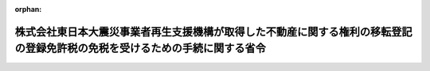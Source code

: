 .. _424M60000040012_20130401_425M60000040026:

:orphan:

============================================================================================================================
株式会社東日本大震災事業者再生支援機構が取得した不動産に関する権利の移転登記の登録免許税の免税を受けるための手続に関する省令
============================================================================================================================

.. raw:: html
    
    
    <main id="contentsLaw" class="active">
    <div id="innerDocument" class="active">
    
    
    
    
    <div style="margin-bottom: 12px;">
    <div id="lawTitleNo" style="font-size: 1.067rem; font-weight: bold;" class="_shokanBoxParent">平成二十四年財務省令第十二号<div class="_shokanBox"></div>
    <div class="_inyoBox" id="_inyo_"></div>
    </div>
    <div id="lawTitle" style="margin-left: 3rem; font-size: 1.5rem; font-weight: bold; line-height: 1.25em;" class="_shokanBoxParent">
    <span data-xpath="">株式会社東日本大震災事業者再生支援機構が取得した不動産に関する権利の移転登記の登録免許税の免税を受けるための手続に関する省令</span><div class="_shokanBox" id="_shokan_"><div class="_shokanBtnIcons"></div></div>
    <div class="_inyoBox" id="_inyo_"></div>
    </div>
    </div><section id="EnactStatement" class="active EnactStatement"><div class="_div_EnactStatement _shokanBoxParent" style="text-indent: 1em;">
    <span data-xpath="">株式会社東日本大震災事業者再生支援機構法（平成二十三年法律第百十三号）第五十八条第一項の規定に基づき、株式会社東日本大震災事業者再生支援機構が取得した不動産に関する権利の移転登記の登録免許税の免税を受けるための手続に関する省令を次のように定める。</span><div class="_shokanBox" id="_shokan_"><div class="_shokanBtnIcons"></div></div>
    <div class="_inyoBox" id="_inyo_"></div>
    </div></section><section id="MainProvision" class="active MainProvision"><section class="active Paragraph"><div style="text-indent: 1em;" class="_div_ParagraphSentence _shokanBoxParent">
    <span data-xpath="">株式会社東日本大震災事業者再生支援機構が、株式会社東日本大震災事業者再生支援機構法第五十八条第一項に規定する不動産に関する権利の移転の登記につき同項の規定の適用を受けようとする場合には、その登記の申請書に、当該登記に係る不動産に関する権利を株式会社東日本大震災事業者再生支援機構が同項に規定する債権買取り等の申込みに基づく債権の買取りにより取得したこと又は同法第十六条第一項第三号に掲げる業務として取得したことを証する内閣総理大臣の書類（株式会社東日本大震災事業者再生支援機構が当該不動産に関する権利を取得した日の記載があるものに限る。）を添付しなければならない。</span><div class="_shokanBox" id="_shokan_"><div class="_shokanBtnIcons"></div></div>
    <div class="_inyoBox" id="_inyo_"></div>
    </div></section></section><section id="" class="active SupplProvision"><div class="_div_SupplProvisionLabel SupplProvisionLabel _shokanBoxParent" style="margin-bottom: 10px; margin-left: 3em; font-weight: bold;">
    <span data-xpath="">附　則</span><div class="_shokanBox" id="_shokan_"><div class="_shokanBtnIcons"></div></div>
    <div class="_inyoBox" id="_inyo_"></div>
    </div>
    <section class="active Paragraph"><div style="text-indent: 1em;" class="_div_ParagraphSentence _shokanBoxParent">
    <span data-xpath="">この省令は、株式会社東日本大震災事業者再生支援機構法の施行の日（平成二十四年二月二十三日）から施行する。</span><div class="_shokanBox" id="_shokan_"><div class="_shokanBtnIcons"></div></div>
    <div class="_inyoBox" id="_inyo_"></div>
    </div></section></section><section id="" class="active SupplProvision"><div class="_div_SupplProvisionLabel SupplProvisionLabel _shokanBoxParent" style="margin-bottom: 10px; margin-left: 3em; font-weight: bold;">
    <span data-xpath="">附　則</span>　（平成二五年三月三〇日財務省令第二六号）<div class="_shokanBox" id="_shokan_"><div class="_shokanBtnIcons"></div></div>
    <div class="_inyoBox" id="_inyo_"></div>
    </div>
    <section class="active Paragraph"><div style="text-indent: 1em;" class="_div_ParagraphSentence _shokanBoxParent">
    <span data-xpath="">この省令は、平成二十五年四月一日から施行する。</span><div class="_shokanBox" id="_shokan_"><div class="_shokanBtnIcons"></div></div>
    <div class="_inyoBox" id="_inyo_"></div>
    </div></section></section>
    
    
    
    
    
    </div>
    </main>
    
    
